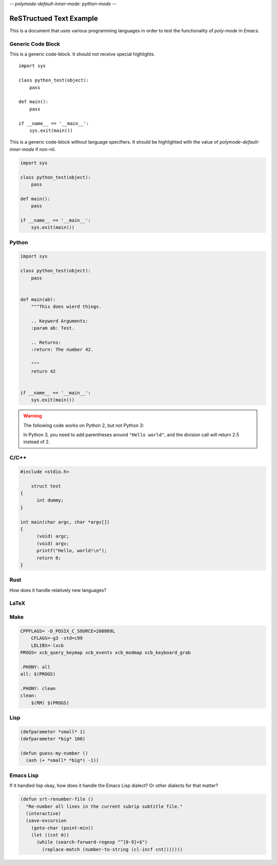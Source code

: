 -*- polymode-default-inner-mode: python-mode -*-

ReSTructued Text Example
========================

This is a document that uses various programming languages in order to test the
functionality of *poly-mode* in *Emacs*.

Generic Code Block
------------------

This is a generic code-block. It should not receive special highlights. 

::

    import sys

    class python_test(object):
        pass

    def main():
        pass

    if __name__ == '__main__':
        sys.exit(main())


This is a generic code-block without language specifiers. It should be
highlighted with the value of `polymode-default-inner-mode` if non-nil.

.. code-block::

    import sys

    class python_test(object):
        pass

    def main():
        pass

    if __name__ == '__main__':
        sys.exit(main())


Python
------

.. sourcecode:: python
                
    import sys

    class python_test(object):
        pass
    

    def main(ab):
        """This does wierd things.
        
        .. Keyword Arguments:
        :param ab: Test.

        .. Returns:
        :return: The number 42.

        """
        return 42


    if __name__ == '__main__':
        sys.exit(main())

.. warning::

   The following code works on Python 2, but not Python 3:

   .. code-block:: python
       :caption: Python Warning Test

       print "Hello world"
       assert 5 / 2 == 2

   In Python 3, you need to add parentheses around ``"Hello world"``, and the division call
   will return 2.5 instead of 2.


C/C++
-----

.. In tests C mode interacts in a peculiar way with python's dockstring from
   above. In interactive works it works fine. Disabling for now.

.. highlight:: d++
      :caption: C/C++

      #include <iostream>

      using namespace std;

      class test { public: test() {} ~test() {} }

        int main(char argc, char *argv[])
        {
          (void) argc;
          (void) argv;
          cout << "Hello, World!" << endl;
          return 0;
        }


.. code:: d

    #include <stdio.h>
	
	struct test
    {
	  int dummy;
    }

    int main(char argc, char *argv[])
    {
	  (void) argc;
	  (void) argv;
	  printf("Hello, world!\n");
	  return 0;
    }


Rust
----

How does it handle relatively new languages?

.. code-block:: rust
   :caption: Rust

    use std::fmt;

    fn main()
    {
        println!("Hello, world!");
    }


LaTeX
-----

.. code-block:: LaTeX
   :caption: Latex

    \documentclass{beamer}
    \usepackage{etex}
    \usepackage[latin1]{inputenc}
    \usepackage{mathtools}

    \title[]{Video Modeling}
    \subtitle{}
    \author{Gustaf Waldemarson}
    \institute{ARM Sweden AB}
    \date{\today}
    \subject{Computer Science}

    \begin{document}

    \end{document}


Make
----

.. code:: makefile

    CPPFLAGS= -D_POSIX_C_SOURCE=200809L
	CFLAGS=-g3 -std=c99
	LDLIBS=-lxcb
    PROGS= xcb_query_keymap xcb_events xcb_modmap xcb_keyboard_grab

    .PHONY: all
    all: $(PROGS)

    .PHONY: clean
    clean:
        $(RM) $(PROGS)


Lisp
----

.. code:: lisp

    (defparameter *small* 1)
    (defparameter *big* 100)

    (defun guess-my-number ()
      (ash (+ *small* *big*) -1))


Emacs Lisp
----------

If it handled lisp okay, how does it handle the Emacs Lisp dialect? Or
other dialects for that matter?

.. code:: elisp

    (defun srt-renumber-file ()
      "Re-number all lines in the current subrip subtitle file."
      (interactive)
      (save-excursion
        (goto-char (point-min))
        (let ((cnt 0))
          (while (search-forward-regexp "^[0-9]+$")
            (replace-match (number-to-string (cl-incf cnt)))))))


